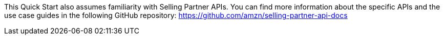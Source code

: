 // Replace the content in <>
// For example: “familiarity with basic concepts in networking, database operations, and data encryption” or “familiarity with <software>.”
// Include links if helpful. 
// You don't need to list AWS services or point to general info about AWS; the boilerplate already covers this.

This Quick Start also assumes familiarity with Selling Partner APIs. You can find more information about the specific APIs and the use case guides in the following GitHub repository: https://github.com/amzn/selling-partner-api-docs

